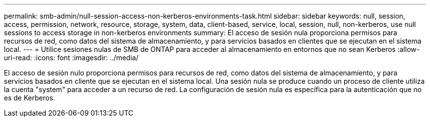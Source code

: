 ---
permalink: smb-admin/null-session-access-non-kerberos-environments-task.html 
sidebar: sidebar 
keywords: null, session, access, permission, network, resource, storage, system, data, client-based, service, local, session, null, non-kerberos, use null sessions to access storage in non-kerberos environments 
summary: El acceso de sesión nula proporciona permisos para recursos de red, como datos del sistema de almacenamiento, y para servicios basados en clientes que se ejecutan en el sistema local. 
---
= Utilice sesiones nulas de SMB de ONTAP para acceder al almacenamiento en entornos que no sean Kerberos
:allow-uri-read: 
:icons: font
:imagesdir: ../media/


[role="lead"]
El acceso de sesión nulo proporciona permisos para recursos de red, como datos del sistema de almacenamiento, y para servicios basados en cliente que se ejecutan en el sistema local. Una sesión nula se produce cuando un proceso de cliente utiliza la cuenta "system" para acceder a un recurso de red. La configuración de sesión nula es específica para la autenticación que no es de Kerberos.
